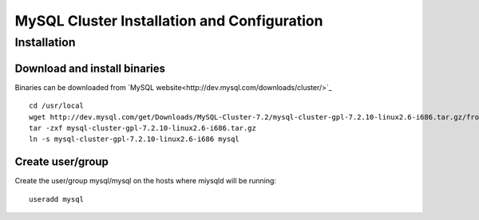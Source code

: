 

============================================
MySQL Cluster Installation and Configuration
============================================

Installation
============

Download and install binaries
~~~~~~~~~~~~~~~~~~~~~~~~~~~~~
Binaries can be downloaded from `MySQL website<http://dev.mysql.com/downloads/cluster/>`_ ::

  cd /usr/local
  wget http://dev.mysql.com/get/Downloads/MySQL-Cluster-7.2/mysql-cluster-gpl-7.2.10-linux2.6-i686.tar.gz/from/http://cdn.mysql.com/ -O mysql-cluster-gpl-7.2.10-linux2.6-i686.tar.gz
  tar -zxf mysql-cluster-gpl-7.2.10-linux2.6-i686.tar.gz
  ln -s mysql-cluster-gpl-7.2.10-linux2.6-i686 mysql

Create user/group
~~~~~~~~~~~~~~~~~ 
Create the user/group mysql/mysql on the hosts where miysqld will be running::

  useradd mysql


